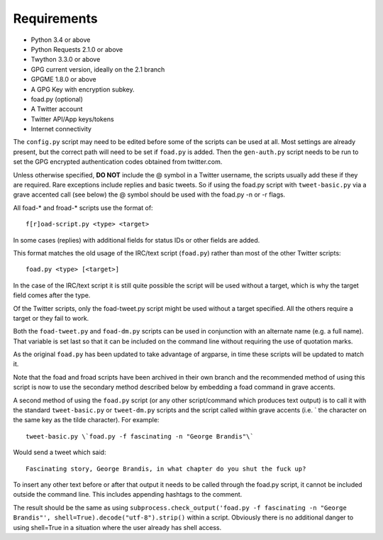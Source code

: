 Requirements
============

* Python 3.4 or above
* Python Requests 2.1.0 or above
* Twython 3.3.0 or above
* GPG current version, ideally on the 2.1 branch
* GPGME 1.8.0 or above
* A GPG Key with encryption subkey.
* foad.py (optional)
* A Twitter account
* Twitter API/App keys/tokens
* Internet connectivity


The ``config.py`` script may need to be edited before some of the
scripts can be used at all.  Most settings are already present, but
the correct path will need to be set if ``foad.py`` is added.  Then
the ``gen-auth.py`` script needs to be run to set the GPG encrypted
authentication codes obtained from twitter.com.


Unless otherwise specified, **DO NOT** include the @ symbol in a
Twitter username, the scripts usually add these if they are required.
Rare exceptions include replies and basic tweets.  So if using the
foad.py script with ``tweet-basic.py`` via a grave accented call (see
below) the @ symbol should be used with the foad.py -n or -r flags.


All foad-* and froad-* scripts use the format of:

::

    f[r]oad-script.py <type> <target>

In some cases (replies) with additional fields for status IDs or other
fields are added.

This format matches the old usage of the IRC/text script (``foad.py``)
rather than most of the other Twitter scripts:

::
   
    foad.py <type> [<target>]

In the case of the IRC/text script it is still quite possible the
script will be used without a target, which is why the target field
comes after the type.

Of the Twitter scripts, only the foad-tweet.py script might be used
without a target specified.  All the others require a target or they
fail to work.

Both the ``foad-tweet.py`` and ``foad-dm.py`` scripts can be used in
conjunction with an alternate name (e.g. a full name).  That variable
is set last so that it can be included on the command line without
requiring the use of quotation marks.

As the original ``foad.py`` has been updated to take advantage of
argparse, in time these scripts will be updated to match it.

Note that the foad and froad scripts have been archived in their own
branch and the recommended method of using this script is now to use
the secondary method described below by embedding a foad command in
grave accents.

A second method of using the ``foad.py`` script (or any other
script/command which produces text output) is to call it with the
standard ``tweet-basic.py`` or ``tweet-dm.py`` scripts and the script
called within grave accents (i.e. \` the character on the same key as
the tilde character).  For example:

::
   
    tweet-basic.py \`foad.py -f fascinating -n "George Brandis"\`

Would send a tweet which said:

::
   
    Fascinating story, George Brandis, in what chapter do you shut the fuck up?

To insert any other text before or after that output it needs to be
called through the foad.py script, it cannot be included outside the
command line.  This includes appending hashtags to the comment.

The result should be the same as using
``subprocess.check_output('foad.py -f fascinating -n "George Brandis"', shell=True).decode("utf-8").strip()`` within a script.  Obviously there
is no additional danger to using shell=True in a situation where the
user already has shell access.
